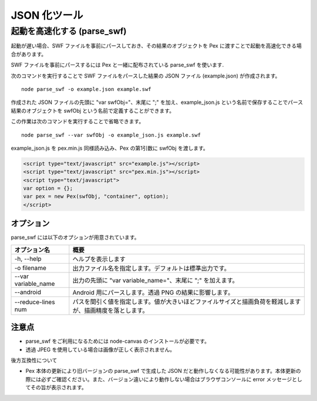 ======================================
JSON 化ツール
======================================

起動を高速化する (parse_swf)
============================

起動が遅い場合、SWF ファイルを事前にパースしておき、その結果のオブジェクトを Pex に渡すことで起動を高速化できる場合があります。

SWF ファイルを事前にパースするには Pex と一緒に配布されている parse_swf を使います.

次のコマンドを実行することで SWF ファイルをパースした結果の JSON ファイル (example.json) が作成されます。

::

	node parse_swf -o example.json example.swf


作成された JSON ファイルの先頭に "var swfObj="、末尾に ";" を加え、example_json.js という名前で保存することでパース結果のオブジェクトを swfObj という名前で定義することができます。


この作業は次のコマンドを実行することで省略できます。

::

	node parse_swf --var swfObj -o example_json.js example.swf



example_json.js を pex.min.js 同様読み込み、Pex の第1引数に swfObj を渡します。

.. code-block:: html

	<script type="text/javascript" src="example.js"></script>
	<script type="text/javascript" src="pex.min.js"></script>
	<script type="text/javascript">
	var option = {};
	var pex = new Pex(swfObj, "container", option);
	</script>


オプション
**********

parse_swf には以下のオプションが用意されています。

+---------------------+-------------------------------------------------------------------------------------------------------------+
| オプション名        | 概要                                                                                                        |
+=====================+=============================================================================================================+
| -h, --help          | ヘルプを表示します                                                                                          |
+---------------------+-------------------------------------------------------------------------------------------------------------+
| -o filename         | 出力ファイル名を指定します。デフォルトは標準出力です。                                                      |
+---------------------+-------------------------------------------------------------------------------------------------------------+
| --var variable_name | 出力の先頭に "var variable_name="、末尾に ";" を加えます。                                                  |
+---------------------+-------------------------------------------------------------------------------------------------------------+
| --android           | Android 用にパースします。透過 PNG の結果に影響します。                                                     |
+---------------------+-------------------------------------------------------------------------------------------------------------+
| --reduce-lines num  | パスを間引く値を指定します。値が大きいほどファイルサイズと描画負荷を軽減しますが、描画精度を落とします。    |
+---------------------+-------------------------------------------------------------------------------------------------------------+


注意点
******
- parse_swf をご利用になるためには node-canvas のインストールが必要です。
- 透過 JPEG を使用している場合は画像が正しく表示されません。

後方互換性について

- Pex 本体の更新により旧バージョンの parse_swf で生成した JSON だと動作しなくなる可能性があります。本体更新の際には必ずご確認ください。また、バージョン違いにより動作しない場合はブラウザコンソールに error メッセージとしてその旨が表示されます。
